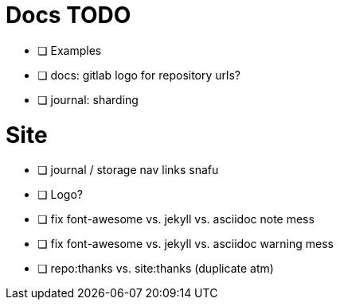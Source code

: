 = Docs TODO

 * [ ] Examples
 * [ ] docs: gitlab logo for repository urls?
 * [ ] journal: sharding


= Site

 * [ ] journal / storage nav links snafu
 * [ ] Logo?
 * [ ] fix font-awesome vs. jekyll vs. asciidoc note mess
 * [ ] fix font-awesome vs. jekyll vs. asciidoc warning mess
 * [ ] repo:thanks vs. site:thanks (duplicate atm)
